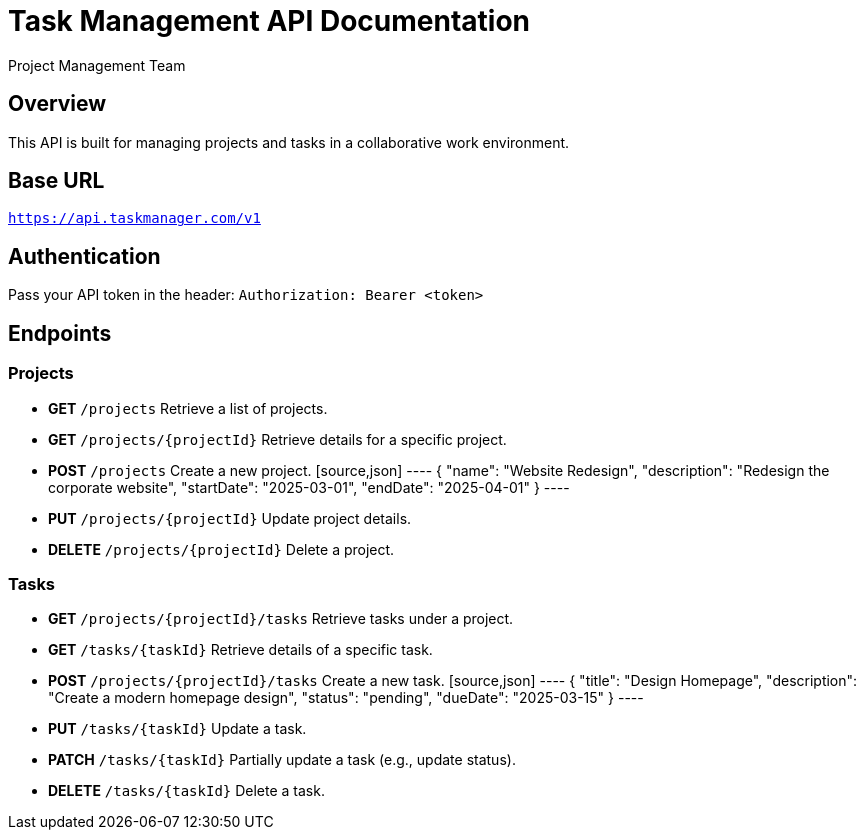 = Task Management API Documentation
:author: Project Management Team
:version: 1.0
:doctype: article

== Overview
This API is built for managing projects and tasks in a collaborative work environment.

== Base URL
`https://api.taskmanager.com/v1`

== Authentication
Pass your API token in the header:
`Authorization: Bearer <token>`

== Endpoints

=== Projects
* **GET** `/projects`
  Retrieve a list of projects.

* **GET** `/projects/{projectId}`
  Retrieve details for a specific project.

* **POST** `/projects`
  Create a new project.
  [source,json]
  ----
  {
    "name": "Website Redesign",
    "description": "Redesign the corporate website",
    "startDate": "2025-03-01",
    "endDate": "2025-04-01"
  }
  ----

* **PUT** `/projects/{projectId}`
  Update project details.

* **DELETE** `/projects/{projectId}`
  Delete a project.

=== Tasks
* **GET** `/projects/{projectId}/tasks`
  Retrieve tasks under a project.

* **GET** `/tasks/{taskId}`
  Retrieve details of a specific task.

* **POST** `/projects/{projectId}/tasks`
  Create a new task.
  [source,json]
  ----
  {
    "title": "Design Homepage",
    "description": "Create a modern homepage design",
    "status": "pending",
    "dueDate": "2025-03-15"
  }
  ----

* **PUT** `/tasks/{taskId}`
  Update a task.

* **PATCH** `/tasks/{taskId}`
  Partially update a task (e.g., update status).

* **DELETE** `/tasks/{taskId}`
  Delete a task.
